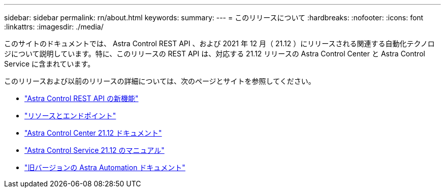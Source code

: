 ---
sidebar: sidebar 
permalink: rn/about.html 
keywords:  
summary:  
---
= このリリースについて
:hardbreaks:
:nofooter: 
:icons: font
:linkattrs: 
:imagesdir: ./media/


[role="lead"]
このサイトのドキュメントでは、 Astra Control REST API 、および 2021 年 12 月（ 21.12 ）にリリースされる関連する自動化テクノロジについて説明しています。特に、このリリースの REST API は、対応する 21.12 リリースの Astra Control Center と Astra Control Service に含まれています。

このリリースおよび以前のリリースの詳細については、次のページとサイトを参照してください。

* link:../rn/whats_new.html["Astra Control REST API の新機能"]
* link:../endpoints/resources.html["リソースとエンドポイント"]
* https://docs.netapp.com/us-en/astra-control-center/["Astra Control Center 21.12 ドキュメント"^]
* https://docs.netapp.com/us-en/astra-control-service/["Astra Control Service 21.12 のマニュアル"^]
* link:../aa-earlier-versions.html["旧バージョンの Astra Automation ドキュメント"]

